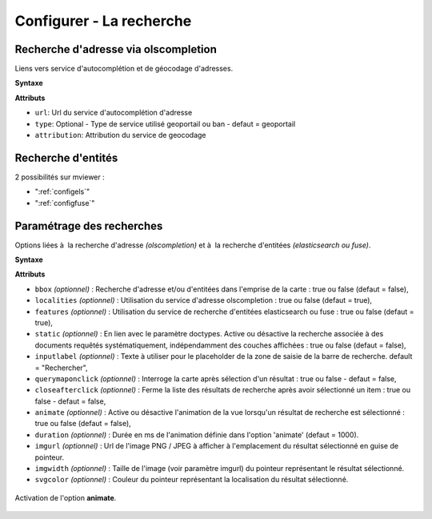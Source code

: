 .. Authors :
.. mviewer team

.. _configsearch:

Configurer - La recherche
=================================

Recherche d'adresse via olscompletion
-------------------------------------

Liens vers service d'autocomplétion et de géocodage d'adresses.

**Syntaxe**

.. code-block:: xml
       :linenos:

	   <olscompletion url="" type="" attribution="" />

**Attributs**

* ``url``: Url du service d'autocomplétion d'adresse
* ``type``: Optional - Type de service utilisé geoportail ou ban - defaut = geoportail
* ``attribution``: Attribution du service de geocodage

Recherche d'entités
--------------------------

2 possibilités sur mviewer :

* ":ref:`configels`"
* ":ref:`configfuse`"

Paramétrage des recherches
--------------------------

Options liées à  la recherche d'adresse *(olscompletion)* et à  la recherche d'entitées *(elasticsearch ou fuse)*.

**Syntaxe**

.. code-block:: xml
       :linenos:

	<searchparameters
              imgurl=""
              imgwidth=""
              svgcolor=""
              bbox=""
              inputlabel=""
              localities=""
              features=""
              static=""
              querymaponclick=""
              closeafterclick=""
              animate=""
              duration=""/>

**Attributs**

* ``bbox`` *(optionnel)* : Recherche d'adresse et/ou d'entitées dans l'emprise de la carte : true ou false (defaut = false),
* ``localities`` *(optionnel)* : Utilisation du service d'adresse olscompletion : true ou false (defaut = true),
* ``features`` *(optionnel)* : Utilisation du service de recherche d'entitées elasticsearch ou fuse : true ou false (defaut = true),
* ``static`` *(optionnel)* : En lien avec le paramètre doctypes. Active ou désactive la recherche associée à des documents requêtés systématiquement, indépendamment des couches affichées : true ou false (defaut = false),
* ``inputlabel`` *(optionnel)* : Texte à utiliser pour le placeholder de la zone de saisie de la barre de recherche. default = "Rechercher",
* ``querymaponclick`` *(optionnel)* : Interroge la carte après sélection d'un résultat : true ou false - defaut = false,
* ``closeafterclick`` *(optionnel)* : Ferme la liste des résultats de recherche après avoir sélectionné un item : true ou false - defaut = false,
* ``animate`` *(optionnel)* : Active ou désactive l'animation de la vue lorsqu'un résultat de recherche est sélectionné  : true ou false (defaut = false),
* ``duration`` *(optionnel)* : Durée en ms de l'animation définie dans l'option 'animate' (defaut = 1000).
* ``imgurl`` *(optionnel)* : Url de l'image PNG / JPEG à afficher à l'emplacement du résultat sélectionné en guise de pointeur.
* ``imgwidth`` *(optionnel)* : Taille de l'image (voir paramètre imgurl) du pointeur représentant le résultat sélectionné.
* ``svgcolor`` *(optionnel)* : Couleur du pointeur représentant la localisation du résultat sélectionné.

.. figure:: ../_images/dev/config_search/option-animate.gif
            :alt: activation de l'option animate
            :align: center

            Activation de l'option **animate**.
